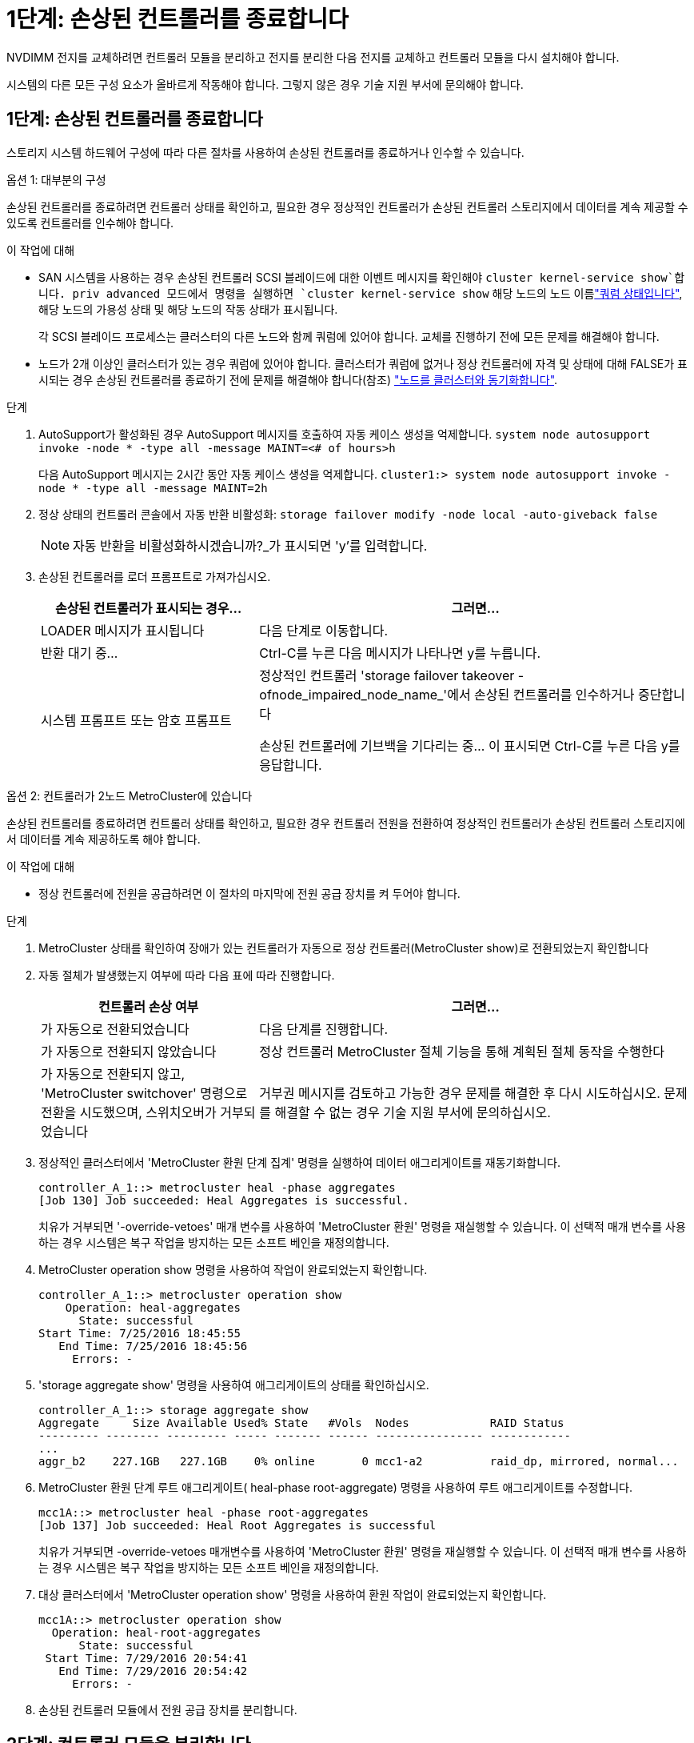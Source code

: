 = 1단계: 손상된 컨트롤러를 종료합니다
:allow-uri-read: 


NVDIMM 전지를 교체하려면 컨트롤러 모듈을 분리하고 전지를 분리한 다음 전지를 교체하고 컨트롤러 모듈을 다시 설치해야 합니다.

시스템의 다른 모든 구성 요소가 올바르게 작동해야 합니다. 그렇지 않은 경우 기술 지원 부서에 문의해야 합니다.



== 1단계: 손상된 컨트롤러를 종료합니다

스토리지 시스템 하드웨어 구성에 따라 다른 절차를 사용하여 손상된 컨트롤러를 종료하거나 인수할 수 있습니다.

[role="tabbed-block"]
====
.옵션 1: 대부분의 구성
--
손상된 컨트롤러를 종료하려면 컨트롤러 상태를 확인하고, 필요한 경우 정상적인 컨트롤러가 손상된 컨트롤러 스토리지에서 데이터를 계속 제공할 수 있도록 컨트롤러를 인수해야 합니다.

.이 작업에 대해
* SAN 시스템을 사용하는 경우 손상된 컨트롤러 SCSI 블레이드에 대한 이벤트 메시지를 확인해야  `cluster kernel-service show`합니다. priv advanced 모드에서 명령을 실행하면 `cluster kernel-service show` 해당 노드의 노드 이름link:https://docs.netapp.com/us-en/ontap/system-admin/display-nodes-cluster-task.html["쿼럼 상태입니다"], 해당 노드의 가용성 상태 및 해당 노드의 작동 상태가 표시됩니다.
+
각 SCSI 블레이드 프로세스는 클러스터의 다른 노드와 함께 쿼럼에 있어야 합니다. 교체를 진행하기 전에 모든 문제를 해결해야 합니다.

* 노드가 2개 이상인 클러스터가 있는 경우 쿼럼에 있어야 합니다. 클러스터가 쿼럼에 없거나 정상 컨트롤러에 자격 및 상태에 대해 FALSE가 표시되는 경우 손상된 컨트롤러를 종료하기 전에 문제를 해결해야 합니다(참조) link:https://docs.netapp.com/us-en/ontap/system-admin/synchronize-node-cluster-task.html?q=Quorum["노드를 클러스터와 동기화합니다"^].


.단계
. AutoSupport가 활성화된 경우 AutoSupport 메시지를 호출하여 자동 케이스 생성을 억제합니다. `system node autosupport invoke -node * -type all -message MAINT=<# of hours>h`
+
다음 AutoSupport 메시지는 2시간 동안 자동 케이스 생성을 억제합니다. `cluster1:> system node autosupport invoke -node * -type all -message MAINT=2h`

. 정상 상태의 컨트롤러 콘솔에서 자동 반환 비활성화: `storage failover modify -node local -auto-giveback false`
+

NOTE: 자동 반환을 비활성화하시겠습니까?_가 표시되면 'y'를 입력합니다.

. 손상된 컨트롤러를 로더 프롬프트로 가져가십시오.
+
[cols="1,2"]
|===
| 손상된 컨트롤러가 표시되는 경우... | 그러면... 


 a| 
LOADER 메시지가 표시됩니다
 a| 
다음 단계로 이동합니다.



 a| 
반환 대기 중...
 a| 
Ctrl-C를 누른 다음 메시지가 나타나면 y를 누릅니다.



 a| 
시스템 프롬프트 또는 암호 프롬프트
 a| 
정상적인 컨트롤러 'storage failover takeover -ofnode_impaired_node_name_'에서 손상된 컨트롤러를 인수하거나 중단합니다

손상된 컨트롤러에 기브백을 기다리는 중... 이 표시되면 Ctrl-C를 누른 다음 y를 응답합니다.

|===


--
.옵션 2: 컨트롤러가 2노드 MetroCluster에 있습니다
--
손상된 컨트롤러를 종료하려면 컨트롤러 상태를 확인하고, 필요한 경우 컨트롤러 전원을 전환하여 정상적인 컨트롤러가 손상된 컨트롤러 스토리지에서 데이터를 계속 제공하도록 해야 합니다.

.이 작업에 대해
* 정상 컨트롤러에 전원을 공급하려면 이 절차의 마지막에 전원 공급 장치를 켜 두어야 합니다.


.단계
. MetroCluster 상태를 확인하여 장애가 있는 컨트롤러가 자동으로 정상 컨트롤러(MetroCluster show)로 전환되었는지 확인합니다
. 자동 절체가 발생했는지 여부에 따라 다음 표에 따라 진행합니다.
+
[cols="1,2"]
|===
| 컨트롤러 손상 여부 | 그러면... 


 a| 
가 자동으로 전환되었습니다
 a| 
다음 단계를 진행합니다.



 a| 
가 자동으로 전환되지 않았습니다
 a| 
정상 컨트롤러 MetroCluster 절체 기능을 통해 계획된 절체 동작을 수행한다



 a| 
가 자동으로 전환되지 않고, 'MetroCluster switchover' 명령으로 전환을 시도했으며, 스위치오버가 거부되었습니다
 a| 
거부권 메시지를 검토하고 가능한 경우 문제를 해결한 후 다시 시도하십시오. 문제를 해결할 수 없는 경우 기술 지원 부서에 문의하십시오.

|===
. 정상적인 클러스터에서 'MetroCluster 환원 단계 집계' 명령을 실행하여 데이터 애그리게이트를 재동기화합니다.
+
[listing]
----
controller_A_1::> metrocluster heal -phase aggregates
[Job 130] Job succeeded: Heal Aggregates is successful.
----
+
치유가 거부되면 '-override-vetoes' 매개 변수를 사용하여 'MetroCluster 환원' 명령을 재실행할 수 있습니다. 이 선택적 매개 변수를 사용하는 경우 시스템은 복구 작업을 방지하는 모든 소프트 베인을 재정의합니다.

. MetroCluster operation show 명령을 사용하여 작업이 완료되었는지 확인합니다.
+
[listing]
----
controller_A_1::> metrocluster operation show
    Operation: heal-aggregates
      State: successful
Start Time: 7/25/2016 18:45:55
   End Time: 7/25/2016 18:45:56
     Errors: -
----
. 'storage aggregate show' 명령을 사용하여 애그리게이트의 상태를 확인하십시오.
+
[listing]
----
controller_A_1::> storage aggregate show
Aggregate     Size Available Used% State   #Vols  Nodes            RAID Status
--------- -------- --------- ----- ------- ------ ---------------- ------------
...
aggr_b2    227.1GB   227.1GB    0% online       0 mcc1-a2          raid_dp, mirrored, normal...
----
. MetroCluster 환원 단계 루트 애그리게이트( heal-phase root-aggregate) 명령을 사용하여 루트 애그리게이트를 수정합니다.
+
[listing]
----
mcc1A::> metrocluster heal -phase root-aggregates
[Job 137] Job succeeded: Heal Root Aggregates is successful
----
+
치유가 거부되면 -override-vetoes 매개변수를 사용하여 'MetroCluster 환원' 명령을 재실행할 수 있습니다. 이 선택적 매개 변수를 사용하는 경우 시스템은 복구 작업을 방지하는 모든 소프트 베인을 재정의합니다.

. 대상 클러스터에서 'MetroCluster operation show' 명령을 사용하여 환원 작업이 완료되었는지 확인합니다.
+
[listing]
----

mcc1A::> metrocluster operation show
  Operation: heal-root-aggregates
      State: successful
 Start Time: 7/29/2016 20:54:41
   End Time: 7/29/2016 20:54:42
     Errors: -
----
. 손상된 컨트롤러 모듈에서 전원 공급 장치를 분리합니다.


--
====


== 2단계: 컨트롤러 모듈을 분리합니다

컨트롤러 모듈 내부의 구성요소에 액세스하려면 섀시에서 컨트롤러 모듈을 분리해야 합니다.

다음 애니메이션, 그림 또는 작성된 단계를 사용하여 섀시에서 컨트롤러 모듈을 제거할 수 있습니다.

.애니메이션 - 컨트롤러 모듈을 분리합니다
video::ca74d345-e213-4390-a599-aae10019ec82[panopto]
image::../media/drw_A400_Remove_controller.png[컨트롤러 모듈을 분리합니다]

[cols="10a,90a"]
|===


 a| 
image:../media/icon_round_1.png["설명선 번호 1"]
 a| 
잠금 래치



 a| 
image:../media/icon_round_2.png["설명선 번호 2"]
 a| 
컨트롤러가 섀시 밖으로 약간 이동합니다

|===
. 아직 접지되지 않은 경우 올바르게 접지하십시오.
. 전원 케이블 고정 장치를 분리한 다음 전원 공급 장치에서 케이블을 분리합니다.
. 케이블을 케이블 관리 장치에 연결하는 후크 및 루프 스트랩을 푼 다음, 케이블이 연결된 위치를 추적하면서 컨트롤러 모듈에서 시스템 케이블과 SFP(필요한 경우)를 분리합니다.
+
케이블 관리 장치에 케이블을 남겨 두면 케이블 관리 장치를 다시 설치할 때 케이블이 정리됩니다.

. 컨트롤러 모듈에서 케이블 관리 장치를 분리하여 한쪽에 둡니다.
. 양쪽 잠금 래치를 아래로 누른 다음 두 래치를 동시에 아래로 돌립니다.
+
컨트롤러 모듈이 섀시에서 약간 꺼냅니다.

. 컨트롤러 모듈을 섀시 밖으로 밀어냅니다.
+
컨트롤러 모듈 하단을 섀시 밖으로 밀어낼 때 지지하는지 확인합니다.

. 컨트롤러 모듈을 안정적이고 평평한 표면에 놓습니다.




== 3단계: NVDIMM 배터리를 교체합니다

NVDIMM 전지를 교체하려면, 컨트롤러 모듈에서 결함이 있는 전지를 제거하고 교체 전지를 컨트롤러 모듈에 설치해야 합니다. NVDIMM 배터리를 찾으려면 컨트롤러 모듈 내부의 FRU 맵을 참조하십시오.

NVDIMM LED는 시스템을 중단할 때 내용을 디스테이징하는 동안 깜박입니다. 디스테이징이 완료되면 LED가 꺼집니다.

다음 애니메이션, 그림 또는 작성된 단계를 사용하여 NVDIMM 배터리를 교체할 수 있습니다.

.애니메이션 - NVDIMM 배터리를 교체합니다
video::1f1425a8-5a91-4810-82da-aad9012efa4f[panopto]
image::../media/drw_A400_nvdimm-batt_IEOPS-1004.svg[drw A400 NVDIMM batt IEOPS 1004]

[cols="10,90"]
|===


 a| 
image:../media/icon_round_1.png["설명선 번호 1"]
 a| 
배터리 플러그



 a| 
image:../media/icon_round_2.png["설명선 번호 2"]
 a| 
잠금 탭



 a| 
image:../media/icon_round_3.png["설명선 번호 3"]
 a| 
NVDIMM 배터리

|===
. 에어 덕트를 엽니다.
+
.. 에어 덕트 측면에 있는 잠금 탭을 컨트롤러 모듈 중앙을 향해 누릅니다.
.. 공기 덕트를 컨트롤러 모듈 뒤쪽으로 민 다음 완전히 열린 위치까지 위쪽으로 돌립니다.


. 컨트롤러 모듈에서 NVDIMM 배터리를 찾습니다.
. 배터리 플러그를 찾아 배터리 플러그 표면에 있는 클립을 눌러 소켓에서 플러그를 분리한 다음 소켓에서 배터리 케이블을 분리합니다.
. 배터리를 잡고 누름 이라고 표시된 파란색 잠금 탭을 누른 다음 홀더 및 컨트롤러 모듈에서 배터리를 들어올립니다.
. 교체용 배터리를 포장에서 꺼냅니다.
. 배터리 모듈을 배터리 입구에 맞춘 다음 제자리에 잠길 때까지 배터리를 슬롯에 부드럽게 밀어 넣습니다.
. 배터리 플러그를 컨트롤러 모듈에 다시 연결한 다음 에어 덕트를 닫습니다.




== 4단계: 컨트롤러 모듈을 설치합니다

컨트롤러 모듈에서 구성 요소를 교체한 후 컨트롤러 모듈을 섀시에 재설치한 다음 부팅해야 합니다.

다음 애니메이션, 그림 또는 기록된 단계를 사용하여 섀시에 컨트롤러 모듈을 설치할 수 있습니다.

.애니메이션 - 컨트롤러 모듈을 설치합니다
video::0310fe80-b129-4685-8fef-ab19010e720a[panopto]
image::../media/drw_A400_Install_controller_source.png[컨트롤러 설치]

[cols="10,90"]
|===


 a| 
image:../media/icon_round_1.png["설명선 번호 1"]
 a| 
컨트롤러 모듈



 a| 
image:../media/icon_round_2.png["설명선 번호 2"]
 a| 
컨트롤러 잠금 래치

|===
. 아직 에어 덕트를 닫지 않은 경우 에어 덕트를 닫으십시오.
. 컨트롤러 모듈의 끝을 섀시의 입구에 맞춘 다음 컨트롤러 모듈을 반쯤 조심스럽게 시스템에 밀어 넣습니다.
+

NOTE: 지시가 있을 때까지 컨트롤러 모듈을 섀시에 완전히 삽입하지 마십시오.

. 다음 섹션의 작업을 수행하기 위해 시스템에 액세스할 수 있도록 관리 포트와 콘솔 포트에만 케이블을 연결합니다.
+

NOTE: 이 절차의 뒷부분에서 나머지 케이블을 컨트롤러 모듈에 연결합니다.

. 컨트롤러 모듈 설치를 완료합니다.
+
.. 잠금 래치를 사용하여 잠금 래치가 상승하기 시작할 때까지 컨트롤러 모듈을 섀시에 단단히 밀어 넣습니다.
+

NOTE: 커넥터가 손상되지 않도록 컨트롤러 모듈을 섀시에 밀어 넣을 때 과도한 힘을 가하지 마십시오.

.. 잠금 래치를 위쪽으로 돌려 잠금 핀이 풀리도록 컨트롤러 모듈을 기울인 다음 컨트롤러를 완전히 밀어 넣은 다음 잠금 래치를 잠금 위치로 내려 섀시에 완전히 장착합니다.
.. 전원 코드를 전원 공급 장치에 연결하고 전원 케이블 잠금 칼러를 다시 설치한 다음 전원 공급 장치를 전원에 연결합니다.
+
전원이 복구되는 즉시 컨트롤러 모듈이 부팅되기 시작합니다. 부트 프로세스를 중단할 준비를 하십시오.

.. 아직 설치하지 않은 경우 케이블 관리 장치를 다시 설치하십시오.
.. 정상 부트 프로세스를 중단하고 'Ctrl-C'를 눌러 로더로 부팅합니다.
+

NOTE: 시스템이 부팅 메뉴에서 멈추는 경우 로더로 부팅하는 옵션을 선택합니다.

.. LOADER 프롬프트에서 BYE를 입력하여 PCIe 카드 및 기타 구성 요소를 다시 초기화합니다.






== 5단계: 컨트롤러 모듈을 작동 상태로 복원합니다

시스템을 회수하고, 컨트롤러 모듈을 반환한 다음, 자동 반환이 다시 사용되도록 설정해야 합니다.

. 필요에 따라 시스템을 다시 연결합니다.
+
미디어 컨버터(QSFP 또는 SFP)를 분리한 경우 광섬유 케이블을 사용하는 경우 다시 설치해야 합니다.

. 스토리지 'storage failover back-ofnode_impaired_node_name_'을 제공하여 컨트롤러를 정상 작동 상태로 되돌립니다
. 자동 반환이 비활성화된 경우 'Storage failover modify -node local -auto-반환 true'를 다시 설정합니다




== 6단계: 2노드 MetroCluster 구성에서 애그리게이트를 다시 전환합니다

2노드 MetroCluster 구성에서 FRU 교체를 완료한 후에는 MetroCluster 스위치백 작업을 수행할 수 있습니다. 그러면 이전 사이트의 SVM(Sync-Source Storage Virtual Machine)이 활성 상태이고 로컬 디스크 풀에서 데이터를 제공하는 구성을 정상 운영 상태로 되돌릴 수 있습니다.

이 작업은 2노드 MetroCluster 구성에만 적용됩니다.

.단계
. 모든 노드가 "enabled" 상태(MetroCluster node show)에 있는지 확인합니다
+
[listing]
----
cluster_B::>  metrocluster node show

DR                           Configuration  DR
Group Cluster Node           State          Mirroring Mode
----- ------- -------------- -------------- --------- --------------------
1     cluster_A
              controller_A_1 configured     enabled   heal roots completed
      cluster_B
              controller_B_1 configured     enabled   waiting for switchback recovery
2 entries were displayed.
----
. 모든 SVM에서 재동기화가 완료되었는지 확인합니다. 'MetroCluster vserver show'
. 복구 작업에 의해 수행되는 자동 LIF 마이그레이션이 'MetroCluster check lif show'에 성공적으로 완료되었는지 확인합니다
. 정상적인 클러스터에 있는 모든 노드에서 'MetroCluster 스위치백' 명령을 사용하여 스위치백을 수행합니다.
. 스위치백 작업이 완료되었는지 확인합니다. 'MetroCluster show'
+
클러스터가 "대기 중 - 스위치백" 상태에 있으면 스위치백 작업이 여전히 실행 중입니다.

+
[listing]
----
cluster_B::> metrocluster show
Cluster              Configuration State    Mode
--------------------	------------------- 	---------
 Local: cluster_B configured       	switchover
Remote: cluster_A configured       	waiting-for-switchback
----
+
클러스터가 '정상' 상태에 있으면 스위치백 작업이 완료됩니다.

+
[listing]
----
cluster_B::> metrocluster show
Cluster              Configuration State    Mode
--------------------	------------------- 	---------
 Local: cluster_B configured      		normal
Remote: cluster_A configured      		normal
----
+
스위치백을 완료하는 데 시간이 오래 걸리는 경우 MetroCluster config-replication resync resync-status show 명령을 사용하여 진행 중인 기준선의 상태를 확인할 수 있습니다.

. SnapMirror 또는 SnapVault 구성을 다시 설정합니다.




== 7단계: 장애가 발생한 부품을 NetApp에 반환

키트와 함께 제공된 RMA 지침에 설명된 대로 오류가 발생한 부품을 NetApp에 반환합니다.  https://mysupport.netapp.com/site/info/rma["부품 반환 및 교체"]자세한 내용은 페이지를 참조하십시오.
